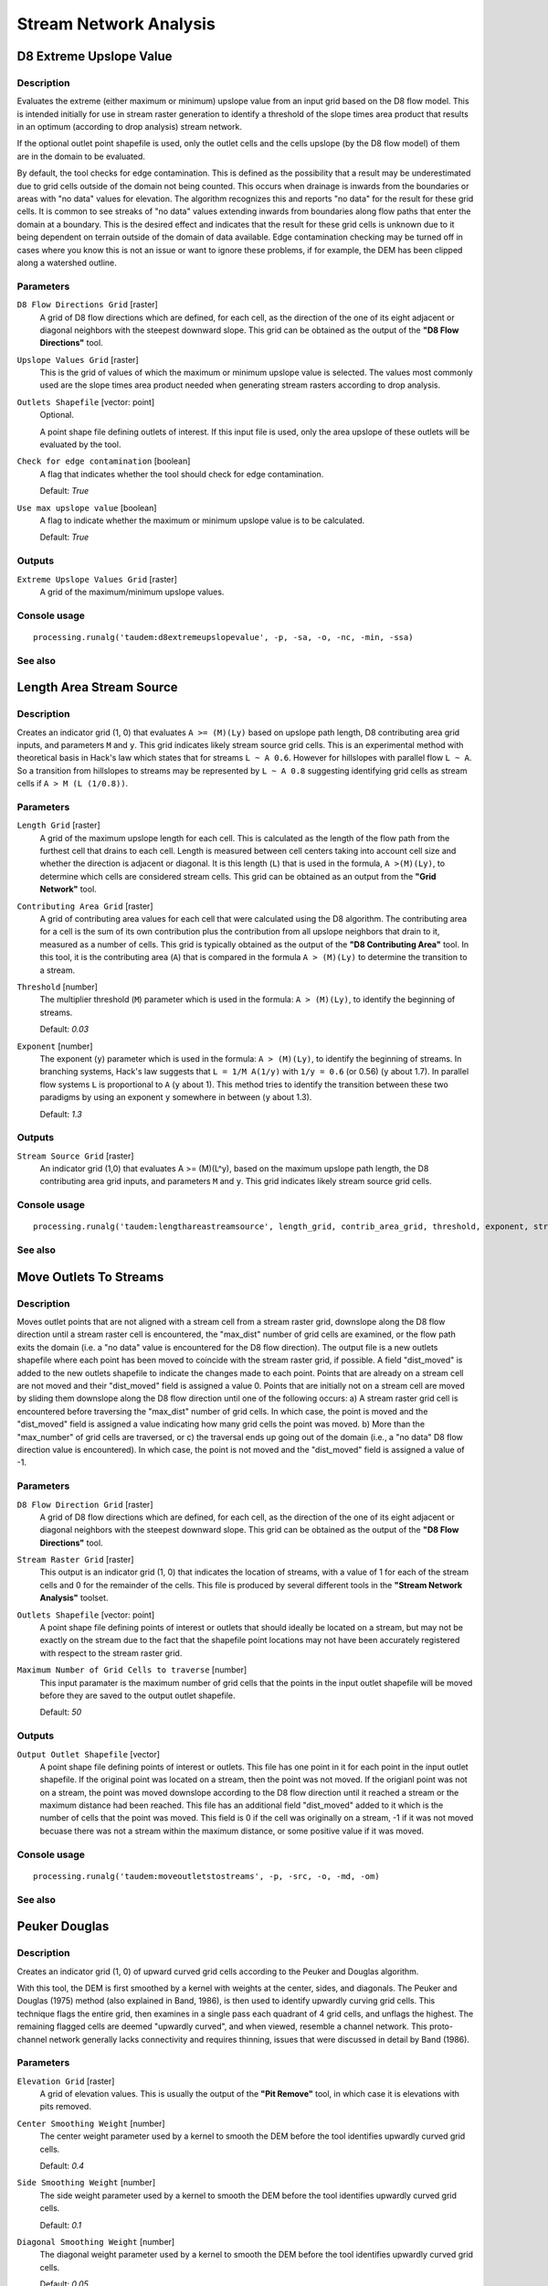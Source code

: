 .. only:: html

   |updatedisclaimer|

Stream Network Analysis
=======================

.. only:: html

   .. contents::
      :local:
      :depth: 1

D8 Extreme Upslope Value
------------------------

Description
...........

Evaluates the extreme (either maximum or minimum) upslope value from an input
grid based on the D8 flow model. This is intended initially for use in stream
raster generation to identify a threshold of the slope times area product that
results in an optimum (according to drop analysis) stream network.

If the optional outlet point shapefile is used, only the outlet cells and the
cells upslope (by the D8 flow model) of them are in the domain to be evaluated.

By default, the tool checks for edge contamination. This is defined as the
possibility that a result may be underestimated due to grid cells outside of the
domain not being counted. This occurs when drainage is inwards from the boundaries
or areas with "no data" values for elevation. The algorithm recognizes this and
reports "no data" for the result for these grid cells. It is common to see streaks
of "no data" values extending inwards from boundaries along flow paths that enter
the domain at a boundary. This is the desired effect and indicates that the result
for these grid cells is unknown due to it being dependent on terrain outside of
the domain of data available. Edge contamination checking may be turned off in
cases where you know this is not an issue or want to ignore these problems, if
for example, the DEM has been clipped along a watershed outline.

Parameters
..........

``D8 Flow Directions Grid`` [raster]
  A grid of D8 flow directions which are defined, for each cell, as the
  direction of the one of its eight adjacent or diagonal neighbors with the
  steepest downward slope. This grid can be obtained as the output of the
  **"D8 Flow Directions"** tool.

``Upslope Values Grid`` [raster]
  This is the grid of values of which the maximum or minimum upslope value is
  selected. The values most commonly used are the slope times area product
  needed when generating stream rasters according to drop analysis.

``Outlets Shapefile`` [vector: point]
  Optional.

  A point shape file defining outlets of interest. If this input file is used,
  only the area upslope of these outlets will be evaluated by the tool.

``Check for edge contamination`` [boolean]
  A flag that indicates whether the tool should check for edge contamination.

  Default: *True*

``Use max upslope value`` [boolean]
  A flag to indicate whether the maximum or minimum upslope value is to be
  calculated.

  Default: *True*

Outputs
.......

``Extreme Upslope Values Grid`` [raster]
  A grid of the maximum/minimum upslope values.

Console usage
.............

::

  processing.runalg('taudem:d8extremeupslopevalue', -p, -sa, -o, -nc, -min, -ssa)

See also
........

Length Area Stream Source
-------------------------

Description
...........

Creates an indicator grid (1, 0) that evaluates ``A >= (M)(Ly)`` based on upslope
path length, D8 contributing area grid inputs, and parameters ``M`` and ``y``.
This grid indicates likely stream source grid cells. This is an experimental
method with theoretical basis in Hack's law which states that for streams
``L ~ A 0.6``. However for hillslopes with parallel flow ``L ~ A``. So a transition
from hillslopes to streams may be represented by ``L ~ A 0.8`` suggesting
identifying grid cells as stream cells if ``A > M (L (1/0.8))``.

Parameters
..........

``Length Grid`` [raster]
  A grid of the maximum upslope length for each cell. This is calculated as the
  length of the flow path from the furthest cell that drains to each cell.
  Length is measured between cell centers taking into account cell size and
  whether the direction is adjacent or diagonal. It is this length (``L``) that
  is used in the formula, ``A >(M)(Ly)``, to determine which cells are
  considered stream cells. This grid can be obtained as an output from the
  **"Grid Network"** tool.

``Contributing Area Grid`` [raster]
  A grid of contributing area values for each cell that were calculated using
  the D8 algorithm. The contributing area for a cell is the sum of its own
  contribution plus the contribution from all upslope neighbors that drain to
  it, measured as a number of cells. This grid is typically obtained as the
  output of the **"D8 Contributing Area"** tool. In this tool, it is the
  contributing area (``A``) that is compared in the formula ``A > (M)(Ly)`` to
  determine the transition to a stream.

``Threshold`` [number]
  The multiplier threshold (``M``) parameter which is used in the formula:
  ``A > (M)(Ly)``, to identify the beginning of streams.

  Default: *0.03*

``Exponent`` [number]
  The exponent (``y``) parameter which is used in the formula: ``A > (M)(Ly)``,
  to identify the beginning of streams. In branching systems, Hack's law
  suggests that ``L = 1/M A(1/y)`` with ``1/y = 0.6`` (or 0.56) (``y`` about 1.7).
  In parallel flow systems ``L`` is proportional to ``A`` (``y`` about 1). This
  method tries to identify the transition between these two paradigms by using
  an exponent ``y`` somewhere in between (``y`` about 1.3).

  Default: *1.3*

Outputs
.......

``Stream Source Grid`` [raster]
  An indicator grid (1,0) that evaluates A >= (M)(L^y), based on the maximum
  upslope path length, the D8 contributing area grid inputs, and parameters ``M``
  and ``y``. This grid indicates likely stream source grid cells.

Console usage
.............

::

  processing.runalg('taudem:lengthareastreamsource', length_grid, contrib_area_grid, threshold, exponent, stream_source_grid)

See also
........

Move Outlets To Streams
-----------------------

Description
...........

Moves outlet points that are not aligned with a stream cell from a stream raster
grid, downslope along the D8 flow direction until a stream raster cell is
encountered, the "max_dist" number of grid cells are examined, or the flow path
exits the domain (i.e. a "no data" value is encountered for the D8 flow direction).
The output file is a new outlets shapefile where each point has been moved to
coincide with the stream raster grid, if possible. A field "dist_moved" is added
to the new outlets shapefile to indicate the changes made to each point. Points
that are already on a stream cell are not moved and their "dist_moved" field is
assigned a value 0. Points that are initially not on a stream cell are moved by
sliding them downslope along the D8 flow direction until one of the following
occurs: a) A stream raster grid cell is encountered before traversing the
"max_dist" number of grid cells. In which case, the point is moved and the
"dist_moved" field is assigned a value indicating how many grid cells the point
was moved. b) More than the "max_number" of grid cells are traversed, or c) the
traversal ends up going out of the domain (i.e., a "no data" D8 flow direction
value is encountered). In which case, the point is not moved and the
"dist_moved" field is assigned a value of -1.

Parameters
..........

``D8 Flow Direction Grid`` [raster]
  A grid of D8 flow directions which are defined, for each cell, as the
  direction of the one of its eight adjacent or diagonal neighbors with the
  steepest downward slope. This grid can be obtained as the output of the
  **"D8 Flow Directions"** tool.

``Stream Raster Grid`` [raster]
  This output is an indicator grid (1, 0) that indicates the location of
  streams, with a value of 1 for each of the stream cells and 0 for the
  remainder of the cells. This file is produced by several different tools in
  the **"Stream Network Analysis"** toolset.

``Outlets Shapefile`` [vector: point]
  A point shape file defining points of interest or outlets that should ideally
  be located on a stream, but may not be exactly on the stream due to the fact
  that the shapefile point locations may not have been accurately registered
  with respect to the stream raster grid.

``Maximum Number of Grid Cells to traverse`` [number]
  This input paramater is the maximum number of grid cells that the points in
  the input outlet shapefile will be moved before they are saved to the output
  outlet shapefile.

  Default: *50*

Outputs
.......

``Output Outlet Shapefile`` [vector]
  A point shape file defining points of interest or outlets. This file has one
  point in it for each point in the input outlet shapefile. If the original
  point was located on a stream, then the point was not moved. If the origianl
  point was not on a stream, the point was moved downslope according to the D8
  flow direction until it reached a stream or the maximum distance had been
  reached. This file has an additional field "dist_moved" added to it which is
  the number of cells that the point was moved. This field is 0 if the cell was
  originally on a stream, -1 if it was not moved becuase there was not a stream
  within the maximum distance, or some positive value if it was moved.

Console usage
.............

::

  processing.runalg('taudem:moveoutletstostreams', -p, -src, -o, -md, -om)

See also
........

Peuker Douglas
--------------

Description
...........

Creates an indicator grid (1, 0) of upward curved grid cells according to the
Peuker and Douglas algorithm.

With this tool, the DEM is first smoothed by a kernel with weights at the center,
sides, and diagonals. The Peuker and Douglas (1975) method (also explained in
Band, 1986), is then used to identify upwardly curving grid cells. This technique
flags the entire grid, then examines in a single pass each quadrant of 4 grid
cells, and unflags the highest. The remaining flagged cells are deemed "upwardly
curved", and when viewed, resemble a channel network. This proto-channel network
generally lacks connectivity and requires thinning, issues that were discussed
in detail by Band (1986).

Parameters
..........

``Elevation Grid`` [raster]
  A grid of elevation values. This is usually the output of the
  **"Pit Remove"** tool, in which case it is elevations with pits removed.

``Center Smoothing Weight`` [number]
  The center weight parameter used by a kernel to smooth the DEM before the tool
  identifies upwardly curved grid cells.

  Default: *0.4*

``Side Smoothing Weight`` [number]
  The side weight parameter used by a kernel to smooth the DEM before the tool
  identifies upwardly curved grid cells.

  Default: *0.1*

``Diagonal Smoothing Weight`` [number]
  The diagonal weight parameter used by a kernel to smooth the DEM before the
  tool identifies upwardly curved grid cells.

  Default: *0.05*

Outputs
.......

``Stream Source Grid`` [raster]
  An indicator grid (1, 0) of upward curved grid cells according to the Peuker
  and Douglas algorithm, and if viewed, resembles a channel network. This
  proto-channel network generally lacks connectivity and requires thinning,
  issues that were discussed in detail by Band (1986).

Console usage
.............

::

  processing.runalg('taudem:peukerdouglas', elevation_grid, center_weight, side_weight, diagonal_weight, stream_source_grid)

See also
........

* Band, L. E., (1986), "Topographic partition of watersheds with digital elevation
  models", Water Resources Research, 22(1): 15-24.
* Peuker, T. K. and D. H. Douglas, (1975), "Detection of surface-specific points
  by local parallel processing of discrete terrain elevation data", Comput.
  Graphics Image Process., 4: 375-387.

Slope Area Combination
----------------------

Description
...........

Creates a grid of slope-area values = ``(Sm) (An)`` based on slope and specific
catchment area grid inputs, and parameters ``m`` and ``n``. This tool is intended
for use as part of the slope-area stream raster delineation method.

Parameters
..........

``Slope Grid`` [raster]
  This input is a grid of slope values. This grid can be obtained from the
  **"D-Infinity Flow Directions"** tool.

``Contributing Area Grid`` [raster]
  A grid giving the specific catchment area for each cell taken as its own
  contribution (grid cell length or summation of weights) plus the proportional
  contribution from upslope neighbors that drain in to it. This grid is
  typically obtained from the **"D-Infinity Contributing Area"** tool.

``Slope Exponent`` [number]
  The slope exponent (``m``) parameter which will be used in the formula:
  ``(Sm)(An)``, that is used to create the slope-area grid.

  Default: *2*

``Area Exponent`` [number]
  The area exponent (``n``) parameter which will be used in the formula:
  ``(Sm)(An)``, that is used to create the slope-area grid.

  Default: *1*

Outputs
.......

``Slope Area Grid`` [raster]
  A grid of slope-area values = ``(Sm)(An)`` calculated from the slope grid,
  specific catchment area grid, ``m`` slope exponent parameter, and ``n`` area
  exponent parameter.

Console usage
.............

::

  processing.runalg('taudem:slopeareacombination', slope_grid, area_grid, slope_exponent, area_exponent, slope_area_grid)

See also
........

Stream Definition By Threshold
------------------------------

Description
...........

Operates on any grid and outputs an indicator (1, 0) grid identifing cells with
input values >= the threshold value. The standard use is to use an accumulated
source area grid to as the input grid to generate a stream raster grid as the
output. If you use the optional input mask grid, it limits the domain being
evaluated to cells with mask values >= 0. When you use a D-infinity contributing
area grid (:file:`*sca`) as the mask grid, it functions as an edge contamination
mask. The threshold logic is:

::

  src = ((ssa >= thresh) & (mask >= s0)) ? 1:0

Parameters
..........

``Accumulated Stream Source Grid`` [raster]
  This grid nominally accumulates some characteristic or combination of
  characteristics of the watershed. The exact characteristic(s) varies depending
  on the stream network raster algorithm being used. This grid needs to have
  the property that grid cell values are monotonically increasing downslope
  along D8 flow directions, so that the resulting stream network is continuous.
  While this grid is often from an accumulation, other sources such as a maximum
  upslope function will also produce a suitable grid.

``Threshold`` [number]
  This parameter is compared to the value in the Accumulated Stream Source grid
  (:file:`*ssa`) to determine if the cell should be considered a stream cell.
  Streams are identified as grid cells for which ssa value is >= this threshold.

  Default: *100*

``Mask Grid`` [raster]
  Optional.

  This optional input is a grid that is used to mask the domain of interest and
  output is only provided where this grid is >= 0. A common use of this input
  is to use a D-Infinity contributing area grid as the mask so that the
  delineated stream network is constrained to areas where D-infinity
  contributing area is available, replicating the functionality of an edge
  contamination mask.

Outputs
.......

``Stream Raster Grid`` [raster]
  This is an indicator grid (1, 0) that indicates the location of streams, with
  a value of 1 for each of the stream cells and 0 for the remainder of the cells.

Console usage
.............

::

  processing.runalg('taudem:streamdefinitionbythreshold', -ssa, -thresh, -mask, -src)

See also
........

Stream Drop Analysis
--------------------

Description
...........

Applies a series of thresholds (determined from the input parameters) to the
input accumulated stream source grid (:file:`*ssa`) grid and outputs the results
in the :file:`*drp.txt` file the stream drop statistics table. This function is
designed to aid in the determination of a geomorphologically objective threshold
to be used to delineate streams. Drop Analysis attempts to select the right
threshold automatically by evaluating a stream network for a range of thresholds
and examining the constant drop property of the resulting Strahler streams.
Basically it asks the question: Is the mean stream drop for first order streams
statistically different from the mean stream drop for higher order streams, using
a T-test. Stream drop is the difference in elevation from the beginning to the
end of a stream defined as the sequence of links of the same stream order. If the
T-test shows a significant difference then the stream network does not obey this
"law" so a larger threshold needs to be chosen. The smallest threshold for which
the T-test does not show a significant difference gives the highest resolution
stream network that obeys the constant stream drop "law" from geomorphology, and
is the threshold chosen for the "objective" or automatic mapping of streams from
the DEM. This function can be used in the development of stream network rasters,
where the exact watershed characteristic(s) that were accumulated in the
accumulated stream source grid vary based on the method being used to determine
the stream network raster.

.. figure:: img/streamdrops.jpg
   :align: center

The constant stream drop "law" was identified by Broscoe (1959). For the science
behind using this to determine a stream delineation threshold, see Tarboton et
al. (1991, 1992), Tarboton and Ames (2001).

Parameters
..........

``D8 Contributing Area Grid`` [raster]
  A grid of contributing area values for each cell that were calculated using
  the D8 algorithm. The contributing area for a cell is the sum of its own
  contribution plus the contribution from all upslope neighbors that drain to
  it, measured as a number of cells or the sum of weight loadings. This grid
  can be obtained as the output of the **"D8 Contributing Area"** tool. This
  grid is used in the evaluation of drainage density reported in the stream
  drop table.

``D8 Flow Direction Grid`` [raster]
  A grid of D8 flow directions which are defined, for each cell, as the
  direction of the one of its eight adjacent or diagonal neighbors with the
  steepest downward slope. This grid can be obtained as the output of the
  **"D8 Flow Directions"** tool.

``Pit Filled Elevation Grid`` [raster]
  A grid of elevation values. This is usually the output of the
  **"Pit Remove"** tool, in which case it is elevations with pits removed.

``Accumulated Stream Source Grid`` [raster]
  This grid must be monotonically increasing along the downslope D8 flow
  directions. It it compared to a series of thresholds to determine the
  beginning of the streams. It is often generated by accumulating some
  characteristic or combination of characteristics of the watershed with the
  **"D8 Contributing Area"** tool, or using the maximum option of the
  **"D8 Flow Path Extreme"** tool. The exact method varies depending on the
  algorithm being used.

``Outlets Shapefile`` [vector: point]
  A point shapefile defining the outlets upstream of which drop analysis
  is performed.

``Minimum Threshold`` [number]
  This parameter is the lowest end of the range searched for possible threshold
  values using drop analysis. This technique looks for the smallest threshold
  in the range where the absolute value of the t-statistic is less than 2. For
  the science behind the drop analysis see Tarboton et al. (1991, 1992),
  Tarboton and Ames (2001).

  Default: *5*

``Maximum Threshold`` [number]
  This parameter is the highest end of the range searched for possible threshold
  values using drop analysis. This technique looks for the smallest threshold
  in the range where the absolute value of the t-statistic is less than 2. For
  the science behind the drop analysis see Tarboton et al. (1991, 1992),
  Tarboton and Ames (2001).

  Default: *500*

``Number of Threshold Values`` [number]
  The parameter is the number of steps to divide the search range into when
  looking for possible threshold values using drop analysis. This technique
  looks for the smallest threshold in the range where the absolute value of the
  t-statistic is less than 2. For the science behind the drop analysis see
  Tarboton et al. (1991, 1992), Tarboton and Ames (2001).

  Default: *10*

``Spacing for Threshold Values`` [selection]
  This parameter indicates whether logarithmic or linear spacing should be used
  when looking for possible threshold values using drop ananlysis.

  Options:

  * 0 --- Logarithmic
  * 1 --- Linear

  Default: *0*

Outputs
.......

``D-Infinity Drop to Stream Grid`` [file]
  This is a comma delimited text file
  with the following header line:

  ::
      Threshold,DrainDen,NoFirstOrd,NoHighOrd,MeanDFirstOrd,MeanDHighOrd,StdDevFirstOrd,StdDevHighOrd,T

  The file then contains one line of data for each threshold value examined, and
  then a summary line that indicates the optimum threshold value. This technique
  looks for the smallest threshold in the range where the absolute value of the
  t-statistic is less than 2. For the science behind the drop analysis, see
  Tarboton et al. (1991, 1992), Tarboton and Ames (2001).

Console usage
.............

::

  processing.runalg('taudem:streamdropanalysis', d8_contrib_area_grid, d8_flow_dir_grid, pit_filled_grid, accum_stream_source_grid, outlets_shape, min_treshold, max_threshold, treshold_num, step_type, drop_analysis_file)

See also
........

* Broscoe, A. J., (1959), "Quantitative analysis of longitudinal stream profiles
  of small watersheds", Office of Naval Research, Project NR 389-042, Technical
  Report No. 18, Department of Geology, Columbia University, New York.
* Tarboton, D. G., R. L. Bras and I. Rodriguez-Iturbe, (1991), "On the Extraction
  of Channel Networks from Digital Elevation Data", Hydrologic Processes, 5(1):
  81-100.
* Tarboton, D. G., R. L. Bras and I. Rodriguez-Iturbe, (1992), "A Physical Basis
  for Drainage Density", Geomorphology, 5(1/2): 59-76.
* Tarboton, D. G. and D. P. Ames, (2001), "Advances in the mapping of flow
  networks from digital elevation data", World Water and Environmental Resources
  Congress, Orlando, Florida, May 20-24, ASCE, http://www.engineering.usu.edu/dtarb/asce2001.pdf.

Stream Reach and Watershed
--------------------------

Description
...........

This tool produces a vector network and shapefile from the stream raster grid.
The flow direction grid is used to connect flow paths along the stream raster.
The Strahler order of each stream segment is computed. The subwatershed draining
to each stream segment (reach) is also delineated and labeled with the value
identifier that corresponds to the WSNO (watershed number) attribute in the
Stream Reach Shapefile.

This tool orders the stream network according to the Strahler ordering system.
Streams that don't have any other streams draining in to them are order 1. When
two stream reaches of different order join the order of the downstream reach is
the order of the highest incoming reach. When two reaches of equal order join
the downstream reach order is increased by 1. When more than two reaches join
the downstream reach order is calculated as the maximum of the highest incoming
reach order or the second highest incoming reach order + 1. This generalizes the
common definition to cases where more than two reaches join at a point. The
network topological connectivity is stored in the Stream Network Tree file, and
coordinates and attributes from each grid cell along the network are stored in
the Network Coordinates file.

The stream raster grid is used as the source for the stream network, and the flow
direction grid is used to trace connections within the stream network. Elevations
and contributing area are used to determine the elevation and contributing area
attributes in the network coordinate file. Points in the outlets shapefile are
used to logically split stream reaches to facilitate representing watersheds
upstream and downstream of monitoring points. The program uses the attribute field
"id" in the outlets shapefile as identifiers in the Network Tree file. This tool
then translates the text file vector network representation in the Network Tree
and Coordinates files into a shapefile. Further attributes are also evaluated.
The program has an option to delineate a single watershed by representing the
entire area draining to the Stream Network as a single value in the output
watershed grid.

Parameters
..........

``Pit Filled Elevation Grid`` [raster]
  A grid of elevation values. This is usually the output of the
  **"Pit Remove"** tool, in which case it is elevations with pits removed.

``D8 Flow Direction Grid`` [raster]
  A grid of D8 flow directions which are defined, for each cell, as the
  direction of the one of its eight adjacent or diagonal neighbors with the
  steepest downward slope. This grid can be obtained as the output of the
  **"D8 Flow Directions"** tool.

``D8 Drainage Area`` [raster]
  A grid giving the contributing area value in terms of the number of grid
  cells (or the summation of weights) for each cell taken as its own
  contribution plus the contribution from upslope neighbors that drain in to it
  using the D8 algorithm. This is usually the output of the
  **"D8 Contributing Area"** tool and is used to determine the contributing area
  attribute in the Network Coordinate file.

``Stream Raster Grid`` [raster]
  An indicator grid indicating streams, by using a grid cell value of 1 on
  streams and 0 off streams. Several of the **"Stream Network Analysis"** tools
  produce this type of grid. The Stream Raster Grid is used as the source for
  the stream network.

``Outlets Shapefile as Network Nodes`` [vector: point]
  Optional.

  A point shape file defining points of interest. If this file is used, the
  tool will only deliiniate the stream network upstream of these outlets.
  Additionally, points in the Outlets Shapefile are used to logically split
  stream reaches to facilitate representing watersheds upstream and downstream
  of monitoring points. This tool REQUIRES THAT THERE BE an integer attribute
  field "id" in the Outlets Shapefile, because the "id" values are used as
  identifiers in the Network Tree file.

``Delineate Single Watershed`` [boolean]
  This option causes the tool to delineate a single watershed by representing
  the entire area draining to the Stream Network as a single value in the output
  watershed grid. Otherwise a seperate watershed is delineated for each stream
  reach. Default is *False* (seperate watershed).

  Default: *False*

Outputs
.......

``Stream Order Grid`` [raster]
  The Stream Order Grid has cells values of streams ordered according to the
  Strahler order system. The Strahler ordering system defines order 1 streams
  as stream reaches that don't have any other reaches draining in to them. When
  two stream reaches of different order join the order of the downstream reach
  is the order of the highest incoming reach. When two reaches of equal order
  join the downstream reach order is increased by 1. When more than two reaches
  join the downstream reach order is calculated as the maximum of the highest
  incoming reach order or the second highest incoming reach order + 1. This
  generalizes the common definition to cases where more than two flow paths
  reaches join at a point.

``Watershed Grid`` [raster]
  This output grid identified each reach watershed with a unique ID number, or
  in the case where the delineate single watershed option was checked, the
  entire area draining to the stream network is identified with a single ID.

``Stream Reach Shapefile`` [vector]
  This output is a polyline shapefile giving the links in a stream network. The
  columns in the attribute table are:

  * LINKNO --- Link Number. A unique number associated with each link (segment
    of channel between junctions). This is arbitrary and will vary depending on
    number of processes used
  * DSLINKNO --- Link Number of the downstream link. -1 indicates that this does
    not exist
  * USLINKNO1 --- Link Number of first upstream link. (-1 indicates no link
    upstream, i.e. for a source link)
  * USLINKNO2 --- Link Number of second upstream link. (-1 indicates no second
    link upstream, i.e. for a source link or an internal monitoring point where
    the reach is logically split but the network does not bifurcate)
  * DSNODEID --- Node identifier for node at downstream end of stream reach. This
    identifier corresponds to the "id" attribute from the Outlets shapefile used
    to designate nodes
  * Order --- Strahler Stream Order
  * Length --- Length of the link. The units are the horizontal map units of the
    underlying DEM grid
  * Magnitude --- Shreve Magnitude of the link. This is the total number of
    sources upstream
  * DS_Cont_Ar --- Drainage area at the downstream end of the link. Generally
    this is one grid cell upstream of the downstream end because the drainage
    area at the downstream end grid cell includes the area of the stream being
    joined
  * Drop --- Drop in elevation from the start to the end of the link
  * Slope --- Average slope of the link (computed as drop/length)
  * Straight_L --- Straight line distance from the start to the end of the link
  * US_Cont_Ar --- Drainage area at the upstream end of the link
  * WSNO --- Watershed number. Cross reference to the :file:`*w.shp` and
    :file:`*w` grid files giving the identification number of the watershed
    draining directly to the link
  * DOUT_END --- Distance to the eventual outlet (i.e. the most downstream point
    in the stream network) from the downstream end of the link
  * DOUT_START --- Distance to the eventual outlet from the upstream end of the
    link
  * DOUT_MID --- Distance to the eventual outlet from the midpoint of the link

``Network Connectivity Tree`` [file]
  This output is a text file that details the network topological connectivity
  is stored in the Stream Network Tree file. Columns are as follows:

  * Link Number (Arbitrary --- will vary depending on number of processes used)
  * Start Point Number in Network coordinates (:file:`*coord.dat)` file
    (Indexed from 0)
  * End Point Number in Network coordinates (:file:`*coord.dat`) file
    (Indexed from 0)
  * Next (Downstream) Link Number. Points to Link Number. -1 indicates no links
    downstream, i.e. a terminal link
  * First Previous (Upstream) Link Number. Points to Link Number. -1 indicates
    no upstream links
  * Second Previous (Upstream) Link Numbers. Points to Link Number. -1 indicates
    no upstream links. Where only one previous link is -1, it indicates an
    internal monitoring point where the reach is logically split, but the network
    does not bifurcate
  * Strahler Order of Link
  * Monitoring point identifier at downstream end of link. -1 indicates
    downstream end is not a monitoring point
  * Network magnitude of the link, calculated as the number of upstream sources
    (following Shreve)

``Network Coordinates`` [file]
  This output is a text file that contains the coordinates and attributes of
  points along the stream network. Columns are as follows:

  * X coordinate
  * Y Coordinate
  * Distance along channels to the downstream end of a terminal link
  * Elevation
  * Contributing area

Console usage
.............

::

  processing.runalg('taudem:streamreachandwatershed', -fel, -p, -ad8, -src, -o, -sw, -ord, -w, -net, -tree, -coord)

See also
........


Gage Watershed
--------------

Description
...........

Calculates Gage Watersheds Grid. Each grid cell is labeled with the identifier
(from column ``id``) of the gage to which it drains directly without passing
through any other gages.

Parameters
..........

``D8 Flow Directions Grid`` [raster]
  A grid of D8 flow directions which are defined, for each cell, as the
  direction of the one of its eight adjacent or diagonal neighbors with the
  steepest downward slope. This grid can be obtained as the output of the
  **"D8 Flow Directions"** tool.

``Gages Shapefile`` [vector: point]
  A point shapefile defining the gages to which watersheds will be delineated.
  This shapefile should have a colmun ``id``. Grid cells draining directly to
  each point in this shapefile will be labeled with this id.

Outputs
.......

``Gage Watershed Grid`` [raster]
  A grid identifies each gage watershed. Each grid cell is labeled with the
  identifier (from column ``id``) of the gage to which it drains directly
  without passing through any other gages.

``Downstream Identifiers File`` [file]
  Text file giving watershed downslope connectivity

Console usage
.............

::

  processing.runalg('taudem:gagewatershed2', -p, -o, -gw, -id)

See also
........


Topographic Wetness Index
-------------------------

Description
...........

<put algortithm description here>

Parameters
..........

``D-Infinity Specific Catchment Area Grid`` [raster]
  <put parameter description here>

``D-Infinity Slope Grid`` [raster]
  <put parameter description here>

Outputs
.......

``Topographic Wetness Index Grid`` [raster]
  <put output description here>

Console usage
.............

::

  processing.runalg('taudem:topographicwetnessindex', -sca, -slp, -twi)

See also
........


.. Substitutions definitions - AVOID EDITING PAST THIS LINE
   This will be automatically updated by the find_set_subst.py script.
   If you need to create a new substitution manually,
   please add it also to the substitutions.txt file in the
   source folder.

.. |updatedisclaimer| replace:: :disclaimer:`Docs in progress for 'QGIS testing'. Visit http://docs.qgis.org/2.18 for QGIS 2.18 docs and translations.`
